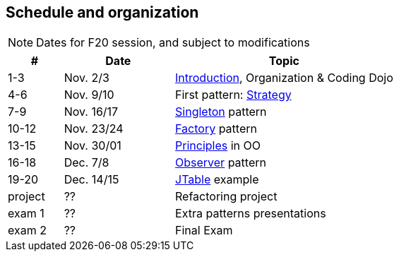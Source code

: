 //--------------------------------------------------------
== pass:[<i class="fa fa-calendar"></i>] Schedule and organization
//--------------------------------------------------------

NOTE: Dates for F20 session, and subject to modifications

// 3 session/week * 1,5h * 7 weeks = 20 sessions of 1h30
// 40h admin => 30h student

[cols="1,2,4"]
|===
| # | Date | Topic

| 1-3 | Nov. 2/3 | link:{base}/inno-1-Intro.html[Introduction], Organization & Coding Dojo
| 4-6 | Nov. 9/10 | First pattern: link:{base}/.html[Strategy]
| 7-9 | Nov. 16/17 | link:{base}/.html[Singleton] pattern
| 10-12 | Nov. 23/24 | link:{base}/.html[Factory] pattern
| 13-15 | Nov. 30/01 | link:{base}/.html[Principles] in OO
| 16-18 | Dec. 7/8 | link:{base}/.html[Observer] pattern
| 19-20 | Dec. 14/15 | link:{base}/.html[JTable] example
| project | ?? | Refactoring project
| exam 1 | ?? | Extra patterns presentations
| exam 2 | ?? | Final Exam
|===

